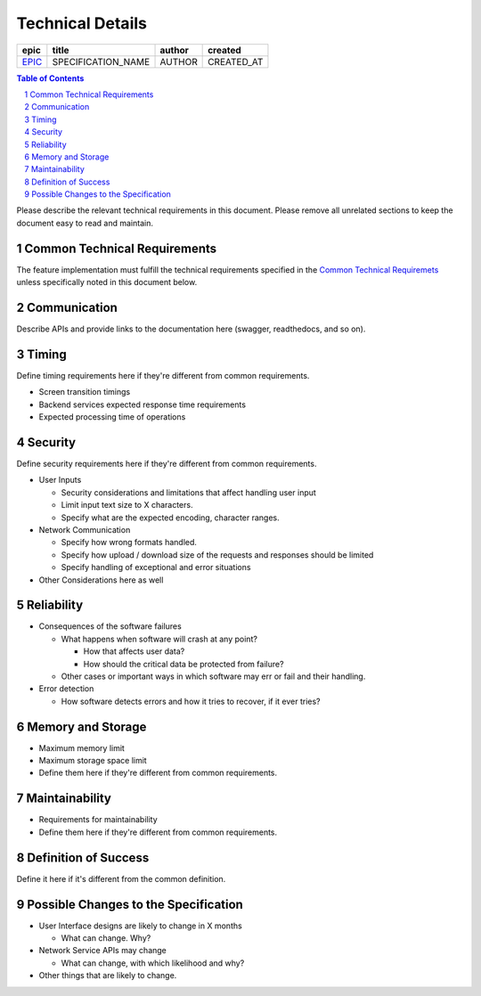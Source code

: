 =========================
Technical Details
=========================

=======  ==================  ======  ==========
 epic          title         author   created
=======  ==================  ======  ==========
`EPIC`_  SPECIFICATION_NAME  AUTHOR  CREATED_AT
=======  ==================  ======  ==========

.. _EPIC: https://github.com/gnosis/safe/issues/EPIC

.. sectnum::
.. contents:: Table of Contents
    :local:
    :depth: 2

Please describe the relevant technical requirements in this document.
Please remove all unrelated sections to keep the document easy to read and maintain.

Common Technical Requirements
-------------------------------

The feature implementation must fulfill the technical requirements specified in
the `Common Technical Requiremets`_ unless
specifically noted in this document below.

Communication
---------------

Describe APIs and provide links to the documentation here (swagger, readthedocs, and so on).

Timing
-----------

Define timing requirements here if they're different from common requirements.

* Screen transition timings
* Backend services expected response time requirements
* Expected processing time of operations

Security
-------------

Define security requirements here if they're different from common requirements.

* User Inputs

  - Security considerations and limitations that affect handling user input
  - Limit input text size to X characters.
  - Specify what are the expected encoding, character ranges.


* Network Communication

  - Specify how wrong formats handled.
  - Specify how upload / download size of the requests and responses should be limited
  - Specify handling of exceptional and error situations

* Other Considerations here as well

Reliability
----------------

* Consequences of the software failures

  - What happens when software will crash at any point? 

    + How that affects user data?
    + How should the critical data be protected from failure?

  - Other cases or important ways in which software may err or fail and their handling.
  
* Error detection

  - How software detects errors and how it tries to recover, if it ever tries?

Memory and Storage
-----------------------

* Maximum memory limit
* Maximum storage space limit
* Define them here if they're different from common requirements.

Maintainability
---------------------

* Requirements for maintainability
* Define them here if they're different from common requirements.


Definition of Success
---------------------------

Define it here if it's different from the common definition.

Possible Changes to the Specification
------------------------------------------

* User Interface designs are likely to change in X months

  - What can change. Why?

* Network Service APIs may change
 
  - What can change, with which likelihood and why?

* Other things that are likely to change.

.. _`Common Technical Requiremets`: ../common/technical_requirements.rst
